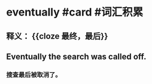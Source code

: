 * eventually #card #词汇积累
:PROPERTIES:
:card-last-interval: 616.07
:card-repeats: 1
:card-ease-factor: 2.6
:card-next-schedule: 2024-06-06T13:52:49.112Z
:card-last-reviewed: 2022-09-29T12:52:49.113Z
:card-last-score: 5
:END:
** 释义： {{cloze 最终，最后}}
** Eventually the search was called off.
*** 搜查最后被取消了。